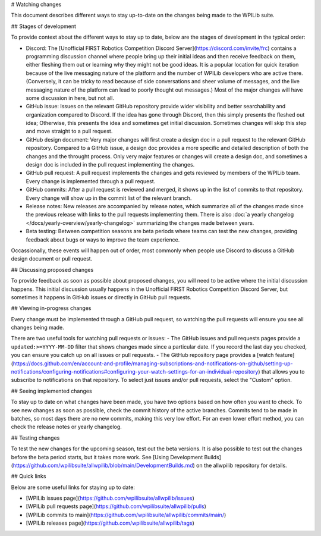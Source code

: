 # Watching changes

This document describes different ways to stay up-to-date on the changes being made to the WPILib suite.

## Stages of development

To provide context about the different ways to stay up to date, below are the stages of development in the typical order:

- Discord: The [Unofficial FIRST Robotics Competition Discord Server](https://discord.com/invite/frc) contains a programming discussion channel where people bring up their initial ideas and then receive feedback on them, either fleshing them out or learning why they might not be good ideas. It is a popular location for quick iteration because of the live messaging nature of the platform and the number of WPILib developers who are active there. (Conversely, it can be tricky to read because of side conversations and sheer volume of messages, and the live messaging nature of the platform can lead to poorly thought out messages.) Most of the major changes will have some discussion in here, but not all.
- GitHub issue: Issues on the relevant GitHub repository provide wider visibility and better searchability and organization compared to Discord. If the idea has gone through Discord, then this simply presents the fleshed out idea; Otherwise, this presents the idea and sometimes get initial discussion. Sometimes changes will skip this step and move straight to a pull request.
- GitHub design document: Very major changes will first create a design doc in a pull request to the relevant GitHub repository. Compared to a GitHub issue, a design doc provides a more specific and detailed description of both the changes and the throught process. Only very major features or changes will create a design doc, and sometimes a design doc is included in the pull request implementing the changes.
- GitHub pull request: A pull request implements the changes and gets reviewed by members of the WPILib team. Every change is implemented through a pull request.
- GitHub commits: After a pull request is reviewed and merged, it shows up in the list of commits to that repository. Every change will show up in the commit list of the relevant branch.
- Release notes: New releases are accompanied by release notes, which summarize all of the changes made since the previous release with links to the pull requests implementing them. There is also :doc:`a yearly changelog </docs/yearly-overview/yearly-changelog>` summarizing the changes made between years.
- Beta testing: Between competition seasons are beta periods where teams can test the new changes, providing feedback about bugs or ways to improve the team experience.

Occassionally, these events will happen out of order, most commonly when people use Discord to discuss a GitHub design document or pull request.

## Discussing proposed changes

To provide feedback as soon as possible about proposed changes, you will need to be active where the initial discussion happens. This initial discussion usually happens in the Unofficial FIRST Robotics Competition Discord Server, but sometimes it happens in GitHub issues or directly in GitHub pull requests.

## Viewing in-progress changes

Every change must be implemented through a GitHub pull request, so watching the pull requests will ensure you see all changes being made.

There are two useful tools for watching pull requests or issues:
- The GitHub issues and pull requests pages provide a ``updated:>=YYYY-MM-DD`` filter that shows changes made since a particular date. If you record the last day you checked, you can ensure you catch up on all issues or pull requests.
- The GitHub repository page provides a [watch feature](https://docs.github.com/en/account-and-profile/managing-subscriptions-and-notifications-on-github/setting-up-notifications/configuring-notifications#configuring-your-watch-settings-for-an-individual-repository) that allows you to subscribe to notifications on that repository. To select just issues and/or pull requests, select the "Custom" option.

## Seeing implemented changes

To stay up to date on what changes have been made, you have two options based on how often you want to check. To see new changes as soon as possible, check the commit history of the active branches. Commits tend to be made in batches, so most days there are no new commits, making this very low effort. For an even lower effort method, you can check the release notes or yearly changelog.

## Testing changes

To test the new changes for the upcoming season, test out the beta versions. It is also possible to test out the changes before the beta period starts, but it takes more work. See [Using Development Builds](https://github.com/wpilibsuite/allwpilib/blob/main/DevelopmentBuilds.md) on the allwpilib repository for details.

## Quick links

Below are some useful links for staying up to date:

- [WPILib issues page](https://github.com/wpilibsuite/allwpilib/issues)
- [WPILib pull requests page](https://github.com/wpilibsuite/allwpilib/pulls)
- [WPILib commits to main](https://github.com/wpilibsuite/allwpilib/commits/main/)
- [WPILib releases page](https://github.com/wpilibsuite/allwpilib/tags)
